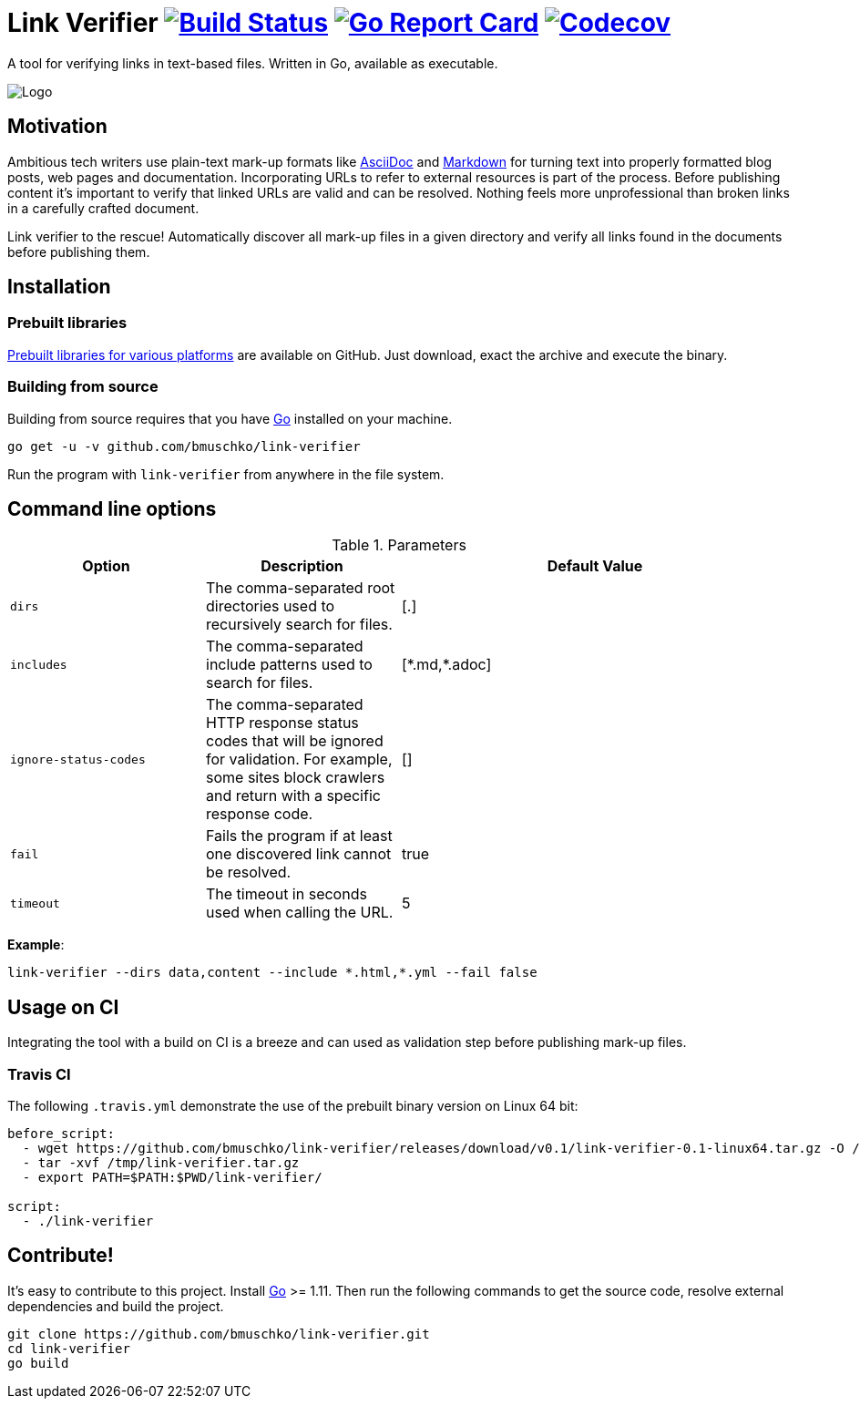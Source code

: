 = Link Verifier image:https://travis-ci.org/bmuschko/link-verifier.svg?branch=master["Build Status", link="https://travis-ci.org/bmuschko/link-verifier"] image:https://goreportcard.com/badge/github.com/bmuschko/link-verifier["Go Report Card", link="https://goreportcard.com/report/github.com/bmuschko/link-verifier"] image:https://codecov.io/gh/bmuschko/link-verifier/branch/master/graph/badge.svg["Codecov", link="https://codecov.io/gh/bmuschko/link-verifier"]

A tool for verifying links in text-based files. Written in Go, available as executable.

image:https://user-images.githubusercontent.com/440872/27007990-1184b292-4e34-11e7-8417-fc62542250b5.jpg["Logo"]

== Motivation

Ambitious tech writers use plain-text mark-up formats like link:http://asciidoc.org/[AsciiDoc] and
link:https://daringfireball.net/projects/markdown/[Markdown] for turning text into properly formatted blog posts, web
pages and documentation. Incorporating URLs to refer to external resources is part of the process. Before publishing
content it's important to verify that linked URLs are valid and can be resolved. Nothing feels more unprofessional than broken
links in a carefully crafted document.

Link verifier to the rescue! Automatically discover all mark-up files in a given directory and verify all links
found in the documents before publishing them.

== Installation

=== Prebuilt libraries

link:https://github.com/bmuschko/link-verifier/releases[Prebuilt libraries for various platforms] are available on GitHub.
Just download, exact the archive and execute the binary.

=== Building from source

Building from source requires that you have link:https://golang.org/doc/install[Go] installed on your machine.

```
go get -u -v github.com/bmuschko/link-verifier
```

Run the program with `link-verifier` from anywhere in the file system.

== Command line options

[cols="1,1,2", options="header"]
.Parameters
|===
|Option
|Description
|Default Value

|`dirs`
|The comma-separated root directories used to recursively search for files.
|[.]

|`includes`
|The comma-separated include patterns used to search for files.
|[\*.md,*.adoc]

|`ignore-status-codes`
|The comma-separated HTTP response status codes that will be ignored for validation. For example, some sites block crawlers and return with a specific response code.
|[]

|`fail`
|Fails the program if at least one discovered link cannot be resolved.
|true

|`timeout`
|The timeout in seconds used when calling the URL.
|5
|===

**Example**:

```
link-verifier --dirs data,content --include *.html,*.yml --fail false
```

== Usage on CI

Integrating the tool with a build on CI is a breeze and can used as validation step before publishing mark-up files.

=== Travis CI

The following `.travis.yml` demonstrate the use of the prebuilt binary version on Linux 64 bit:

``` yaml
before_script:
  - wget https://github.com/bmuschko/link-verifier/releases/download/v0.1/link-verifier-0.1-linux64.tar.gz -O /tmp/link-verifier.tar.gz
  - tar -xvf /tmp/link-verifier.tar.gz
  - export PATH=$PATH:$PWD/link-verifier/

script:
  - ./link-verifier
```

== Contribute!

It's easy to contribute to this project. Install link:https://golang.org/doc/install[Go] >= 1.11. Then run the following commands to get the source code, resolve external dependencies
and build the project.

```
git clone https://github.com/bmuschko/link-verifier.git
cd link-verifier
go build
```



